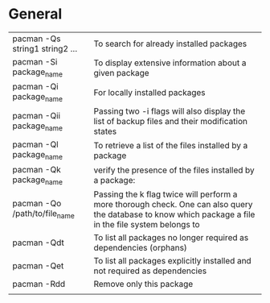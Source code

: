 * General
  | pacman -Qs string1 string2 ... | To search for already installed packages                                                                                                                |
  | pacman -Si package_name        | To display extensive information about a given package                                                                                                  |
  | pacman -Qi package_name        | For locally installed packages                                                                                                                          |
  | pacman -Qii package_name       | Passing two -i flags will also display the list of backup files and their modification states                                                           |
  | pacman -Ql package_name        | To retrieve a list of the files installed by a package                                                                                                  |
  | pacman -Qk package_name        | verify the presence of the files installed by a package:                                                                                                |
  | pacman -Qo /path/to/file_name  | Passing the k flag twice will perform a more thorough check. One can also query the database to know which package a file in the file system belongs to |
  | pacman -Qdt                    | To list all packages no longer required as dependencies (orphans)                                                                                       |
  | pacman -Qet                    | To list all packages explicitly installed and not required as dependencies                                                                              |
  | pacman -Rdd                    | Remove only this package                                                                                                                                |
  |                                |                                                                                                                                                         |
